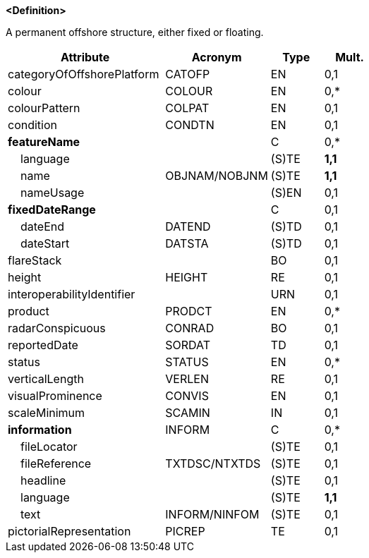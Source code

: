 **<Definition>**

A permanent offshore structure, either fixed or floating.

[cols="3,2,1,1", options="header"]
|===
|Attribute |Acronym |Type |Mult.

|categoryOfOffshorePlatform|CATOFP|EN|0,1
|colour|COLOUR|EN|0,*
|colourPattern|COLPAT|EN|0,1
|condition|CONDTN|EN|0,1
|**featureName**||C|0,*
|    language||(S)TE|**1,1**
|    name|OBJNAM/NOBJNM|(S)TE|**1,1**
|    nameUsage||(S)EN|0,1
|**fixedDateRange**||C|0,1
|    dateEnd|DATEND|(S)TD|0,1
|    dateStart|DATSTA|(S)TD|0,1
|flareStack||BO|0,1
|height|HEIGHT|RE|0,1
|interoperabilityIdentifier||URN|0,1
|product|PRODCT|EN|0,*
|radarConspicuous|CONRAD|BO|0,1
|reportedDate|SORDAT|TD|0,1
|status|STATUS|EN|0,*
|verticalLength|VERLEN|RE|0,1
|visualProminence|CONVIS|EN|0,1
|scaleMinimum|SCAMIN|IN|0,1
|**information**|INFORM|C|0,*
|    fileLocator||(S)TE|0,1
|    fileReference|TXTDSC/NTXTDS|(S)TE|0,1
|    headline||(S)TE|0,1
|    language||(S)TE|**1,1**
|    text|INFORM/NINFOM|(S)TE|0,1
|pictorialRepresentation|PICREP|TE|0,1
|===

// include::../features_rules/OffshorePlatform_rules.adoc[tag=OffshorePlatform]
